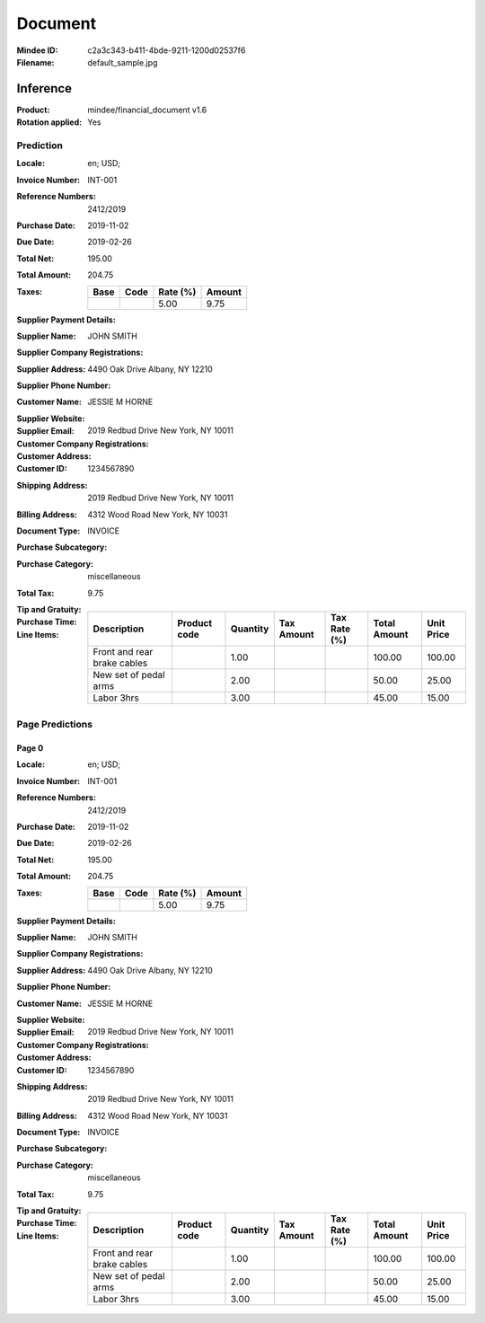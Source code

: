 ########
Document
########
:Mindee ID: c2a3c343-b411-4bde-9211-1200d02537f6
:Filename: default_sample.jpg

Inference
#########
:Product: mindee/financial_document v1.6
:Rotation applied: Yes

Prediction
==========
:Locale: en; USD;
:Invoice Number: INT-001
:Reference Numbers: 2412/2019
:Purchase Date: 2019-11-02
:Due Date: 2019-02-26
:Total Net: 195.00
:Total Amount: 204.75
:Taxes:
  +---------------+--------+----------+---------------+
  | Base          | Code   | Rate (%) | Amount        |
  +===============+========+==========+===============+
  |               |        | 5.00     | 9.75          |
  +---------------+--------+----------+---------------+
:Supplier Payment Details:
:Supplier Name: JOHN SMITH
:Supplier Company Registrations:
:Supplier Address: 4490 Oak Drive Albany, NY 12210
:Supplier Phone Number:
:Customer Name: JESSIE M HORNE
:Supplier Website:
:Supplier Email:
:Customer Company Registrations:
:Customer Address: 2019 Redbud Drive New York, NY 10011
:Customer ID: 1234567890
:Shipping Address: 2019 Redbud Drive New York, NY 10011
:Billing Address: 4312 Wood Road New York, NY 10031
:Document Type: INVOICE
:Purchase Subcategory:
:Purchase Category: miscellaneous
:Total Tax: 9.75
:Tip and Gratuity:
:Purchase Time:
:Line Items:
  +--------------------------------------+--------------+----------+------------+--------------+--------------+------------+
  | Description                          | Product code | Quantity | Tax Amount | Tax Rate (%) | Total Amount | Unit Price |
  +======================================+==============+==========+============+==============+==============+============+
  | Front and rear brake cables          |              | 1.00     |            |              | 100.00       | 100.00     |
  +--------------------------------------+--------------+----------+------------+--------------+--------------+------------+
  | New set of pedal arms                |              | 2.00     |            |              | 50.00        | 25.00      |
  +--------------------------------------+--------------+----------+------------+--------------+--------------+------------+
  | Labor 3hrs                           |              | 3.00     |            |              | 45.00        | 15.00      |
  +--------------------------------------+--------------+----------+------------+--------------+--------------+------------+

Page Predictions
================

Page 0
------
:Locale: en; USD;
:Invoice Number: INT-001
:Reference Numbers: 2412/2019
:Purchase Date: 2019-11-02
:Due Date: 2019-02-26
:Total Net: 195.00
:Total Amount: 204.75
:Taxes:
  +---------------+--------+----------+---------------+
  | Base          | Code   | Rate (%) | Amount        |
  +===============+========+==========+===============+
  |               |        | 5.00     | 9.75          |
  +---------------+--------+----------+---------------+
:Supplier Payment Details:
:Supplier Name: JOHN SMITH
:Supplier Company Registrations:
:Supplier Address: 4490 Oak Drive Albany, NY 12210
:Supplier Phone Number:
:Customer Name: JESSIE M HORNE
:Supplier Website:
:Supplier Email:
:Customer Company Registrations:
:Customer Address: 2019 Redbud Drive New York, NY 10011
:Customer ID: 1234567890
:Shipping Address: 2019 Redbud Drive New York, NY 10011
:Billing Address: 4312 Wood Road New York, NY 10031
:Document Type: INVOICE
:Purchase Subcategory:
:Purchase Category: miscellaneous
:Total Tax: 9.75
:Tip and Gratuity:
:Purchase Time:
:Line Items:
  +--------------------------------------+--------------+----------+------------+--------------+--------------+------------+
  | Description                          | Product code | Quantity | Tax Amount | Tax Rate (%) | Total Amount | Unit Price |
  +======================================+==============+==========+============+==============+==============+============+
  | Front and rear brake cables          |              | 1.00     |            |              | 100.00       | 100.00     |
  +--------------------------------------+--------------+----------+------------+--------------+--------------+------------+
  | New set of pedal arms                |              | 2.00     |            |              | 50.00        | 25.00      |
  +--------------------------------------+--------------+----------+------------+--------------+--------------+------------+
  | Labor 3hrs                           |              | 3.00     |            |              | 45.00        | 15.00      |
  +--------------------------------------+--------------+----------+------------+--------------+--------------+------------+
